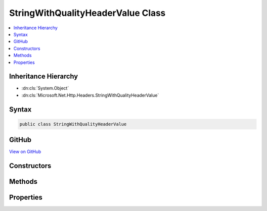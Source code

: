 

StringWithQualityHeaderValue Class
==================================



.. contents:: 
   :local:







Inheritance Hierarchy
---------------------


* :dn:cls:`System.Object`
* :dn:cls:`Microsoft.Net.Http.Headers.StringWithQualityHeaderValue`








Syntax
------

.. code-block:: csharp

   public class StringWithQualityHeaderValue





GitHub
------

`View on GitHub <https://github.com/aspnet/apidocs/blob/master/aspnet/httpabstractions/src/Microsoft.Net.Http.Headers/StringWithQualityHeaderValue.cs>`_





.. dn:class:: Microsoft.Net.Http.Headers.StringWithQualityHeaderValue

Constructors
------------

.. dn:class:: Microsoft.Net.Http.Headers.StringWithQualityHeaderValue
    :noindex:
    :hidden:

    
    .. dn:constructor:: Microsoft.Net.Http.Headers.StringWithQualityHeaderValue.StringWithQualityHeaderValue(System.String)
    
        
        
        
        :type value: System.String
    
        
        .. code-block:: csharp
    
           public StringWithQualityHeaderValue(string value)
    
    .. dn:constructor:: Microsoft.Net.Http.Headers.StringWithQualityHeaderValue.StringWithQualityHeaderValue(System.String, System.Double)
    
        
        
        
        :type value: System.String
        
        
        :type quality: System.Double
    
        
        .. code-block:: csharp
    
           public StringWithQualityHeaderValue(string value, double quality)
    

Methods
-------

.. dn:class:: Microsoft.Net.Http.Headers.StringWithQualityHeaderValue
    :noindex:
    :hidden:

    
    .. dn:method:: Microsoft.Net.Http.Headers.StringWithQualityHeaderValue.Equals(System.Object)
    
        
        
        
        :type obj: System.Object
        :rtype: System.Boolean
    
        
        .. code-block:: csharp
    
           public override bool Equals(object obj)
    
    .. dn:method:: Microsoft.Net.Http.Headers.StringWithQualityHeaderValue.GetHashCode()
    
        
        :rtype: System.Int32
    
        
        .. code-block:: csharp
    
           public override int GetHashCode()
    
    .. dn:method:: Microsoft.Net.Http.Headers.StringWithQualityHeaderValue.Parse(System.String)
    
        
        
        
        :type input: System.String
        :rtype: Microsoft.Net.Http.Headers.StringWithQualityHeaderValue
    
        
        .. code-block:: csharp
    
           public static StringWithQualityHeaderValue Parse(string input)
    
    .. dn:method:: Microsoft.Net.Http.Headers.StringWithQualityHeaderValue.ParseList(System.Collections.Generic.IList<System.String>)
    
        
        
        
        :type input: System.Collections.Generic.IList{System.String}
        :rtype: System.Collections.Generic.IList{Microsoft.Net.Http.Headers.StringWithQualityHeaderValue}
    
        
        .. code-block:: csharp
    
           public static IList<StringWithQualityHeaderValue> ParseList(IList<string> input)
    
    .. dn:method:: Microsoft.Net.Http.Headers.StringWithQualityHeaderValue.ToString()
    
        
        :rtype: System.String
    
        
        .. code-block:: csharp
    
           public override string ToString()
    
    .. dn:method:: Microsoft.Net.Http.Headers.StringWithQualityHeaderValue.TryParse(System.String, out Microsoft.Net.Http.Headers.StringWithQualityHeaderValue)
    
        
        
        
        :type input: System.String
        
        
        :type parsedValue: Microsoft.Net.Http.Headers.StringWithQualityHeaderValue
        :rtype: System.Boolean
    
        
        .. code-block:: csharp
    
           public static bool TryParse(string input, out StringWithQualityHeaderValue parsedValue)
    
    .. dn:method:: Microsoft.Net.Http.Headers.StringWithQualityHeaderValue.TryParseList(System.Collections.Generic.IList<System.String>, out System.Collections.Generic.IList<Microsoft.Net.Http.Headers.StringWithQualityHeaderValue>)
    
        
        
        
        :type input: System.Collections.Generic.IList{System.String}
        
        
        :type parsedValues: System.Collections.Generic.IList{Microsoft.Net.Http.Headers.StringWithQualityHeaderValue}
        :rtype: System.Boolean
    
        
        .. code-block:: csharp
    
           public static bool TryParseList(IList<string> input, out IList<StringWithQualityHeaderValue> parsedValues)
    

Properties
----------

.. dn:class:: Microsoft.Net.Http.Headers.StringWithQualityHeaderValue
    :noindex:
    :hidden:

    
    .. dn:property:: Microsoft.Net.Http.Headers.StringWithQualityHeaderValue.Quality
    
        
        :rtype: System.Nullable{System.Double}
    
        
        .. code-block:: csharp
    
           public double ? Quality { get; }
    
    .. dn:property:: Microsoft.Net.Http.Headers.StringWithQualityHeaderValue.Value
    
        
        :rtype: System.String
    
        
        .. code-block:: csharp
    
           public string Value { get; }
    

